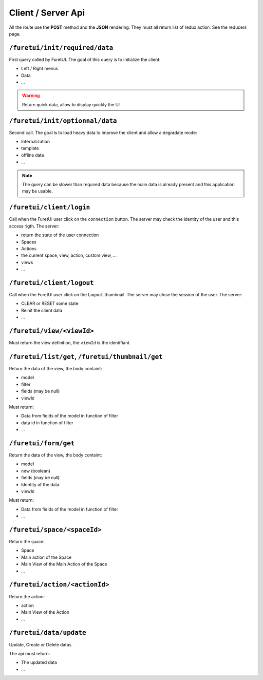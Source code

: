 .. This file is a part of the FuretUI project                                   
..
..    Copyright (C) 2014 Jean-Sebastien SUZANNE <jssuzanne@anybox.fr>
..
.. This Source Code Form is subject to the terms of the Mozilla Public License,
.. v. 2.0. If a copy of the MPL was not distributed with this file,You can
.. obtain one at http://mozilla.org/MPL/2.0/.

Client / Server Api
===================

All the route use the **POST** method and the **JSON** rendering. They must all 
return list of redux action. See the reducers page.

``/furetui/init/required/data``
-------------------------------

First query called by FuretUI. The goal of this query is to initialize the client:

* Left / Right menus
* Data
* ...

.. warning::

    Return quick data, allow to display quickly the UI


``/furetui/init/optionnal/data``
--------------------------------

Second call. The goal is to load heavy data to improve the client and allow a degradate
mode:

* Internalization
* template
* offline data
* ...

.. note::

    The query can be slower than required data because the main data is already present and
    this application may be usable.

``/furetui/client/login``
-------------------------

Call when the FuretUI user click on the ``connection`` button. The server may check
the identity of the user and this access rigth. The server:

* return the state of the user connection
* Spaces
* Actions
* the current space, view, action, custom view, ...
* views
* ...

``/furetui/client/logout``
-------------------------

Call when the FuretUI user click on the ``Logout`` thumbnail. The server may close
the session of the user. The server:

* CLEAR or RESET some state
* Reinit the client data
* ...

``/furetui/view/<viewId>``
--------------------------

Must return the view definition, the ``viewId`` is the identifiant.

``/furetui/list/get``, ``/furetui/thumbnail/get``
-------------------------------------------------

Return the data of the view, the body containt:

* model
* filter
* fields (may be null)
* viewId

Must return:

* Data from fields of the model in function of filter
* data id in function of filter
* ...

``/furetui/form/get``
---------------------

Return the data of the view, the body containt:

* model
* new (boolean)
* fields (may be null)
* Identity of the data
* viewId

Must return:

* Data from fields of the model in function of filter
* ...

``/furetui/space/<spaceId>``
----------------------------

Return the space:

* Space
* Main action of the Space
* Main View of the Main Action of the Space
* ...

``/furetui/action/<actionId>``
------------------------------

Return the action:

* action
* Main View of the Action
* ...

``/furetui/data/update``
------------------------

Update, Create or Delete datas.

The api must return:

* The updated data
* ...
